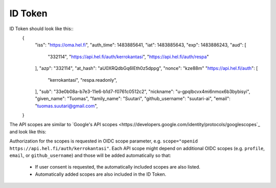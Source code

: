 ID Token
========

ID Token should look like this::
  {
      "iss": "https://oma.hel.fi",
      "auth_time": 1483885641,
      "iat": 1483885643,
      "exp": 1483886243,
      "aud": [
          "332114",
          "https://api.hel.fi/auth/kerrokantasi",
          "https://api.hel.fi/auth/respa"
      ],
      "azp": "332114",
      "at_hash": "aU0XRQdbGq6IEth0z5dppg",
      "nonce": "kze88m"
      "https://api.hel.fi/auth": [
          "kerrokantasi",
          "respa.readonly",
      ],
      "sub": "33e0b08a-b7e3-11e6-b1d7-f0761c0512c2",
      "nickname": "u-gpqlbcvx4mi6nmox6b3bybisyi",
      "given_name": "Tuomas",
      "family_name": "Suutari",
      "github_username": "suutari-ai",
      "email": "tuomas.suutari@gmail.com",
  }


The API scopes are similar to `Google's API scopes
<https://developers.google.com/identity/protocols/googlescopes`_ and
look like this:

=======================================  =================================================
Scope                                    Description
=======================================  =================================================
https://api.hel.fi/auth/kerrokantasi     View and manage your data in Kerrokantasi service
https://api.hel.fi/auth/respa            View and manage your reservations in Varaamo
https://api.hel.fi/auth/respa.readonly   View your reservations in Varaamo
=======================================  ========================================

Authorization for the scopes is requested in OIDC scope parameter, e.g.
``scope="openid https://api.hel.fi/auth/kerrokantasi"``.  Each API scope
might depend on additional OIDC scopes (e.g. ``profile``, ``email``, or
``github_username``) and those will be added automatically so that:

  * If user consent is requested, the automatically included scopes are
    also listed.
  * Automatically added scopes are also included in the ID Token.
